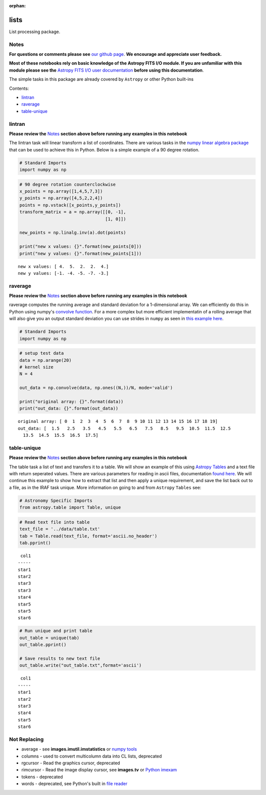 :orphan:


lists
=====

List processing package.

Notes
-----

**For questions or comments please see** `our github
page <https://github.com/spacetelescope/stak>`__. **We encourage and
appreciate user feedback.**

**Most of these notebooks rely on basic knowledge of the Astropy FITS
I/O module. If you are unfamiliar with this module please see the**
`Astropy FITS I/O user
documentation <http://docs.astropy.org/en/stable/io/fits/>`__ **before
using this documentation**.

The simple tasks in this package are already covered by ``Astropy`` or
other Python built-ins

Contents:

-  `lintran <#lintran>`__
-  `raverage <#raverage>`__
-  `table-unique <#table-unique>`__



lintran
-------

**Please review the** `Notes <#notes>`__ **section above before running
any examples in this notebook**

The lintran task will linear transform a list of coordinates. There are
various tasks in the `numpy linear algebra
package <https://docs.scipy.org/doc/numpy/reference/routines.linalg.html>`__
that can be used to achieve this in Python. Below is a simple example of
a 90 degree rotation.

.. code:: ipython3

    # Standard Imports
    import numpy as np

.. code:: ipython3

    # 90 degree rotation counterclockwise
    x_points = np.array([1,4,5,7,3])
    y_points = np.array([4,5,2,2,4])
    points = np.vstack([x_points,y_points])
    transform_matrix = a = np.array([[0, -1],
                                     [1, 0]])
    
    new_points = np.linalg.inv(a).dot(points)
    
    print("new x values: {}".format(new_points[0]))
    print("new y values: {}".format(new_points[1]))


.. parsed-literal::

    new x values: [ 4.  5.  2.  2.  4.]
    new y values: [-1. -4. -5. -7. -3.]




raverage
--------

**Please review the** `Notes <#notes>`__ **section above before running
any examples in this notebook**

raverage computes the running average and standard deviation for a
1-dimensional array. We can efficiently do this in Python using numpy's
`convolve
function <https://docs.scipy.org/doc/numpy-1.14.0/reference/generated/numpy.convolve.html>`__.
For a more complex but more efficient implementatin of a rolling average
that will also give you an output standard deviation you can use strides
in ``numpy`` as seen in `this example
here <http://www.rigtorp.se/2011/01/01/rolling-statistics-numpy.html>`__.

.. code:: ipython3

    # Standard Imports
    import numpy as np

.. code:: ipython3

    # setup test data
    data = np.arange(20)
    # kernel size
    N = 4
    
    out_data = np.convolve(data, np.ones((N,))/N, mode='valid')
    
    print("original array: {}".format(data))
    print("out_data: {}".format(out_data))


.. parsed-literal::

    original array: [ 0  1  2  3  4  5  6  7  8  9 10 11 12 13 14 15 16 17 18 19]
    out_data: [  1.5   2.5   3.5   4.5   5.5   6.5   7.5   8.5   9.5  10.5  11.5  12.5
      13.5  14.5  15.5  16.5  17.5]




table-unique
------------

**Please review the** `Notes <#notes>`__ **section above before running
any examples in this notebook**

The table task a list of text and transfers it to a table. We will show
an example of this using `Astropy
Tables <http://docs.astropy.org/en/stable/table/>`__ and a text file
with return seperated values. There are various parameters for reading
in ascii files, documentation `found
here <http://docs.astropy.org/en/stable/io/ascii/read.html#io-ascii-read-parameters>`__.
We will continue this example to show how to extract that list and then
apply a unique requirement, and save the list back out to a file, as in
the IRAF task unique. More information on going to and from ``Astropy``
``Tables`` see:

.. code:: ipython3

    # Astronomy Specific Imports
    from astropy.table import Table, unique

.. code:: ipython3

    # Read text file into table
    text_file = '../data/table.txt'
    tab = Table.read(text_file, format='ascii.no_header')
    tab.pprint()


.. parsed-literal::

     col1
    -----
    star1
    star2
    star3
    star3
    star4
    star5
    star5
    star6


.. code:: ipython3

    # Run unique and print table
    out_table = unique(tab)
    out_table.pprint()
    
    # Save results to new text file
    out_table.write("out_table.txt",format='ascii')


.. parsed-literal::

     col1
    -----
    star1
    star2
    star3
    star4
    star5
    star6




Not Replacing
-------------

-  average - see **images.imutil.imstatistics** or `numpy
   tools <https://docs.scipy.org/doc/numpy/reference/routines.statistics.html>`__
-  columns - used to convert multicolumn data into CL lists, deprecated
-  rgcursor - Read the graphics cursor, deprecated
-  rimcursor - Read the image display cursor, see **images.tv** or
   `Python imexam <http://imexam.readthedocs.io/en/v0.7.1/>`__
-  tokens - deprecated
-  words - deprecated, see Python's built in `file
   reader <https://docs.python.org/3.6/tutorial/inputoutput.html>`__
